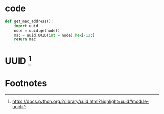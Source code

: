#+BEGIN_COMMENT
.. title: python:get mac address
.. slug: python-get-mac-address-by-uuid
.. date: 2014-10-03 01:50:00 UTC+08:00
.. tags: python,uuid,notes
.. link: 
.. description: 
.. type: text
#+END_COMMENT
* code
#+BEGIN_SRC python
  def get_mac_address():
      import uuid
      node = uuid.getnode()
      mac = uuid.UUID(int = node).hex[-12:]
      return mac

#+END_SRC

* UUID [fn:1]

* Footnotes

[fn:1] https://docs.python.org/2/library/uuid.html?highlight=uuid#module-uuid

